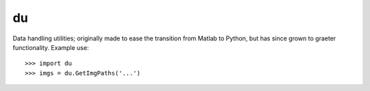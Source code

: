du
--------

Data handling utilities; originally made to ease the transition from Matlab to
Python, but has since grown to graeter functionality. Example use::
    >>> import du 
    >>> imgs = du.GetImgPaths('...')
